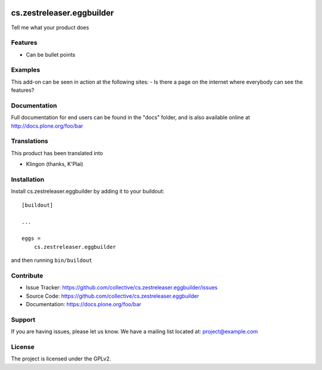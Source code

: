 .. This README is meant for consumption by humans and pypi. Pypi can render rst files so please do not use Sphinx features.
   If you want to learn more about writing documentation, please check out: http://docs.plone.org/about/documentation_styleguide.html
   This text does not appear on pypi or github. It is a comment.

.. image:: https://travis-ci.org/collective/cs.zestreleaser.eggbuilder.svg?branch=master
    :target: https://travis-ci.org/collective/cs.zestreleaser.eggbuilder

.. image:: https://coveralls.io/repos/github/collective/cs.zestreleaser.eggbuilder/badge.svg?branch=master
    :target: https://coveralls.io/github/collective/cs.zestreleaser.eggbuilder?branch=master
    :alt: Coveralls

.. image:: https://img.shields.io/pypi/v/cs.zestreleaser.eggbuilder.svg
    :target: https://pypi.python.org/pypi/cs.zestreleaser.eggbuilder/
    :alt: Latest Version

.. image:: https://img.shields.io/pypi/status/cs.zestreleaser.eggbuilder.svg
    :target: https://pypi.python.org/pypi/cs.zestreleaser.eggbuilder
    :alt: Egg Status

.. image:: https://img.shields.io/pypi/pyversions/cs.zestreleaser.eggbuilder.svg?style=plastic   :alt: Supported - Python Versions

.. image:: https://img.shields.io/pypi/l/cs.zestreleaser.eggbuilder.svg
    :target: https://pypi.python.org/pypi/cs.zestreleaser.eggbuilder/
    :alt: License


==========================
cs.zestreleaser.eggbuilder
==========================

Tell me what your product does

Features
--------

- Can be bullet points


Examples
--------

This add-on can be seen in action at the following sites:
- Is there a page on the internet where everybody can see the features?


Documentation
-------------

Full documentation for end users can be found in the "docs" folder, and is also available online at http://docs.plone.org/foo/bar


Translations
------------

This product has been translated into

- Klingon (thanks, K'Plai)


Installation
------------

Install cs.zestreleaser.eggbuilder by adding it to your buildout::

    [buildout]

    ...

    eggs =
        cs.zestreleaser.eggbuilder


and then running ``bin/buildout``


Contribute
----------

- Issue Tracker: https://github.com/collective/cs.zestreleaser.eggbuilder/issues
- Source Code: https://github.com/collective/cs.zestreleaser.eggbuilder
- Documentation: https://docs.plone.org/foo/bar


Support
-------

If you are having issues, please let us know.
We have a mailing list located at: project@example.com


License
-------

The project is licensed under the GPLv2.
